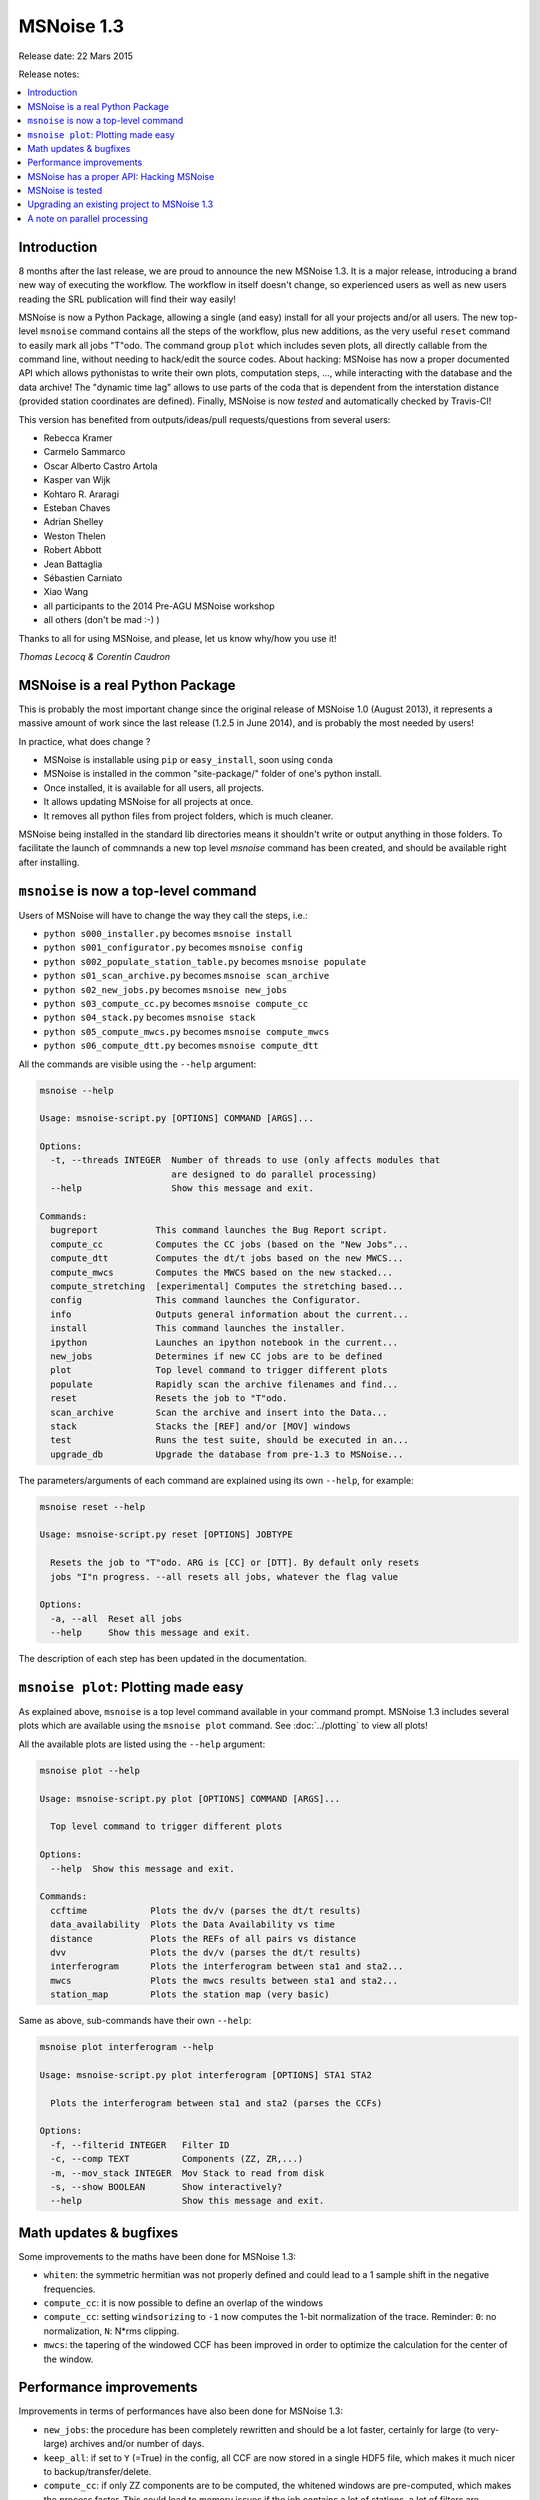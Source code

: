 MSNoise 1.3
=============

Release date: 22 Mars 2015

Release notes:

.. contents::
    :local:

Introduction
------------

8 months after the last release, we are proud to announce the new MSNoise 1.3.
It is a major release, introducing a brand new way of executing the workflow.
The workflow in itself doesn't change, so experienced users as well as new users
reading the SRL publication will find their way easily!

MSNoise is now a Python Package, allowing a single (and easy) install for all
your projects and/or all users. The new top-level ``msnoise`` command contains
all the steps of the workflow, plus new additions, as the very useful ``reset``
command to easily mark all jobs "T"odo. The command group ``plot`` which
includes seven plots, all directly callable from the command line, without
needing to hack/edit the source codes. About hacking: MSNoise has now a proper
documented API which allows pythonistas to write their own plots, computation
steps, ..., while interacting with the database and the data archive! The
"dynamic time lag" allows to use parts of the coda that is dependent from the
interstation distance (provided station coordinates are defined).
Finally, MSNoise is now *tested* and automatically checked by Travis-CI!


This version has benefited from outputs/ideas/pull requests/questions from
several users:

* Rebecca Kramer
* Carmelo Sammarco
* Oscar Alberto Castro Artola
* Kasper van Wijk
* Kohtaro R. Araragi
* Esteban Chaves
* Adrian Shelley
* Weston Thelen
* Robert Abbott
* Jean Battaglia
* Sébastien Carniato
* Xiao Wang
* all participants to the 2014 Pre-AGU MSNoise workshop
* all others (don't be mad :-) )


Thanks to all for using MSNoise, and please, let us know why/how you use it!


*Thomas Lecocq & Corentin Caudron*



MSNoise is a real Python Package
--------------------------------

This is probably the most important change since the original release of
MSNoise 1.0 (August 2013), it represents a massive amount of work since the last
release (1.2.5 in June 2014), and is probably the most needed by users!

In practice, what does change ?

* MSNoise is installable using ``pip`` or ``easy_install``, soon using ``conda``
* MSNoise is installed in the common "site-package/" folder of one's python
  install.
* Once installed, it is available for all users, all projects.
* It allows updating MSNoise for all projects at once.
* It removes all python files from project folders, which is much cleaner.

MSNoise being installed in the standard lib directories means it shouldn't
write or output anything in those folders. To facilitate the launch of commnands
a new top level `msnoise` command has been created, and should be available
right after installing.


``msnoise`` is now a top-level command
---------------------------------------

Users of MSNoise will have to change the way they call the steps, i.e.:


* ``python s000_installer.py``  becomes ``msnoise install``
* ``python s001_configurator.py``  becomes ``msnoise config``
* ``python s002_populate_station_table.py``  becomes ``msnoise populate``
* ``python s01_scan_archive.py`` becomes ``msnoise scan_archive``
* ``python s02_new_jobs.py`` becomes ``msnoise new_jobs``
* ``python s03_compute_cc.py`` becomes ``msnoise compute_cc``
* ``python s04_stack.py`` becomes ``msnoise stack``
* ``python s05_compute_mwcs.py`` becomes ``msnoise compute_mwcs``
* ``python s06_compute_dtt.py`` becomes ``msnoise compute_dtt``


All the commands are visible using the ``--help`` argument:

.. code-block:: sh

    msnoise --help

    Usage: msnoise-script.py [OPTIONS] COMMAND [ARGS]...

    Options:
      -t, --threads INTEGER  Number of threads to use (only affects modules that
                             are designed to do parallel processing)
      --help                 Show this message and exit.

    Commands:
      bugreport           This command launches the Bug Report script.
      compute_cc          Computes the CC jobs (based on the "New Jobs"...
      compute_dtt         Computes the dt/t jobs based on the new MWCS...
      compute_mwcs        Computes the MWCS based on the new stacked...
      compute_stretching  [experimental] Computes the stretching based...
      config              This command launches the Configurator.
      info                Outputs general information about the current...
      install             This command launches the installer.
      ipython             Launches an ipython notebook in the current...
      new_jobs            Determines if new CC jobs are to be defined
      plot                Top level command to trigger different plots
      populate            Rapidly scan the archive filenames and find...
      reset               Resets the job to "T"odo.
      scan_archive        Scan the archive and insert into the Data...
      stack               Stacks the [REF] and/or [MOV] windows
      test                Runs the test suite, should be executed in an...
      upgrade_db          Upgrade the database from pre-1.3 to MSNoise...

The parameters/arguments of each command are explained using its own ``--help``,
for example:

.. code-block:: sh

    msnoise reset --help

    Usage: msnoise-script.py reset [OPTIONS] JOBTYPE

      Resets the job to "T"odo. ARG is [CC] or [DTT]. By default only resets
      jobs "I"n progress. --all resets all jobs, whatever the flag value

    Options:
      -a, --all  Reset all jobs
      --help     Show this message and exit.


The description of each step has been updated in the documentation.



``msnoise plot``: Plotting made easy
---------------------------------------
As explained above, ``msnoise`` is a top level command available in your
command prompt. MSNoise 1.3 includes several plots which are available using the
``msnoise plot`` command. See :doc:`../plotting` to view all plots!

All the available plots are listed using the ``--help`` argument:

.. code-block:: sh

    msnoise plot --help

    Usage: msnoise-script.py plot [OPTIONS] COMMAND [ARGS]...

      Top level command to trigger different plots

    Options:
      --help  Show this message and exit.

    Commands:
      ccftime            Plots the dv/v (parses the dt/t results)
      data_availability  Plots the Data Availability vs time
      distance           Plots the REFs of all pairs vs distance
      dvv                Plots the dv/v (parses the dt/t results)
      interferogram      Plots the interferogram between sta1 and sta2...
      mwcs               Plots the mwcs results between sta1 and sta2...
      station_map        Plots the station map (very basic)

Same as above, sub-commands have their own ``--help``:

.. code-block:: sh

    msnoise plot interferogram --help

    Usage: msnoise-script.py plot interferogram [OPTIONS] STA1 STA2

      Plots the interferogram between sta1 and sta2 (parses the CCFs)

    Options:
      -f, --filterid INTEGER   Filter ID
      -c, --comp TEXT          Components (ZZ, ZR,...)
      -m, --mov_stack INTEGER  Mov Stack to read from disk
      -s, --show BOOLEAN       Show interactively?
      --help                   Show this message and exit.

.. image:: ../.static/13newplots.png

Math updates & bugfixes
-----------------------
Some improvements to the maths have been done for MSNoise 1.3:

* ``whiten``: the symmetric hermitian was not properly defined and could lead to
  a 1 sample shift in the negative frequencies.
* ``compute_cc``: it is now possible to define an overlap of the windows
* ``compute_cc``: setting ``windsorizing`` to ``-1`` now computes the 1-bit
  normalization of the trace. Reminder: ``0``: no normalization, ``N``: N*rms
  clipping.
* ``mwcs``: the tapering of the windowed CCF has been improved in order to
  optimize the calculation for the center of the window.


Performance improvements
------------------------
Improvements in terms of performances have also been done for MSNoise 1.3:

* ``new_jobs``: the procedure has been completely rewritten and should be a lot
  faster, certainly for large (to very-large) archives and/or number of days.
* ``keep_all``: if set to ``Y`` (=True) in the config, all CCF are now stored in
  a single HDF5 file, which makes it much nicer to backup/transfer/delete.
* ``compute_cc``: if only ZZ components are to be computed, the whitened windows
  are pre-computed, which makes the process faster. This could lead to memory
  issues if the job contains a lot of stations, a lot of filters are configured
  and a large number of windows.
* ``compute_mwcs``: The procedure updates the jobs all at once, which brings a
  big gain in transaction time.


MSNoise has a proper API: Hacking MSNoise
------------------------------------------
The former ``database_tools.py`` has been renamed to ``api.py`` and all the
functions are now documented (in :doc:`../api`) so they can be used from the
console or from custom scripts.

Using the ``msnoise ipython`` command, one triggers the start of an IPython
notebook in the current project folder. Once in a new notebook, one could

.. code-block:: python

    from msnoise.api import connect, get_config
    session = connect()
    print get_config(session, "mov_stack")

to get the current configuration of the ``mov_stack`` parameter ! Enjoy Hacking!


MSNoise is tested
-----------------
UnitTests are now defined for some (not all, yet) MSNoise functions, and most of
the workflow is tested automatically by launching ``msnoise test`` in a new
folder.

This will allow contributors to easily know the code they want to be merged in
the next versions of MSNoise doesn't break anything.
`Travis-CI <https://travis-ci.org/ROBelgium/MSNoise>`_ runs automatically on
every push or pull request made on GitHub.


Upgrading an existing project to MSNoise 1.3
--------------------------------------------

Some users will want to keep their current project without recomputing
everything. This requires:

1. adding a few configuration parameters to the database
2. modifying the structure of the ``jobs`` table.

Running the following command will do both parts for MySQL and only the first
part for SQLite:

.. code-block:: sh

    msnoise upgrade_db


The second part is a little different if you are using SQLite as it
can't be done automatically. This is because SQLite doesn't support "ALTER"
commands. Ultimately we want the ``jobs.type`` to be renamed to
```jobs.jobtype``. You will have to do this operation manually:

* Open SQLite database browser (`SQLiteManager <https://addons.mozilla.org/firefox/addon/sqlite-manager/>`_
  extension for Firefox, for example)
* Open the msnoise.sqlite file
* Select the jobs table
* Edit the ``type`` field and rename it to ``jobtype``
* Ignore the warnings (it should work, although it could fail!)
* Close the database


A note on parallel processing
-----------------------------
Although the ``msnoise`` command accepts the
``-t INTEGER`` argument to launch a number of threads in parallel, it currently
only works with ``scan_archive``: ``msnoise -t 4 scan_archive`` will run the
scan on four folders in parallel. For the other steps, one has still to run
multiple commands in a console. This should change in the future.
